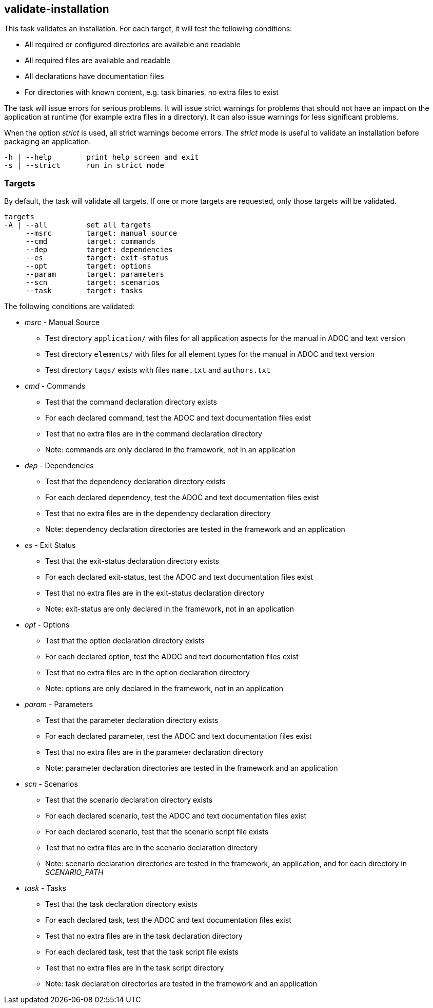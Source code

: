 //
// ============LICENSE_START=======================================================
// Copyright (C) 2018-2019 Sven van der Meer. All rights reserved.
// ================================================================================
// This file is licensed under the Creative Commons Attribution-ShareAlike 4.0 International Public License
// Full license text at https://creativecommons.org/licenses/by-sa/4.0/legalcode
// 
// SPDX-License-Identifier: CC-BY-SA-4.0
// ============LICENSE_END=========================================================
//
// @author Sven van der Meer (vdmeer.sven@mykolab.com)
//

== validate-installation
This task validates an installation.
For each target, it will test the following conditions:

* All required or configured directories are available and readable
* All required files are available and readable
* All declarations have documentation files
* For directories with known content, e.g. task binaries, no extra files to exist

The task will issue errors for serious problems.
It will issue strict warnings for problems that should not have an impact on the application at runtime (for example extra files in a directory).
It can also issue warnings for less significant problems.

When the option _strict_ is used, all strict warnings become errors.
The _strict_ mode is useful to validate an installation before packaging an application.

[source%nowrap,bash,indent=0]
----
   -h | --help        print help screen and exit
   -s | --strict      run in strict mode
----


=== Targets
By default, the task will validate all targets.
If one or more targets are requested, only those targets will be validated.


[source%nowrap,bash,indent=0]
----
   targets
   -A | --all         set all targets
        --msrc        target: manual source
        --cmd         target: commands
        --dep         target: dependencies
        --es          target: exit-status
        --opt         target: options
        --param       target: parameters
        --scn         target: scenarios
        --task        target: tasks
----

The following conditions are validated:

* _msrc_ - Manual Source
    ** Test directory `application/` with files for all application aspects for the manual in ADOC and text version
    ** Test directory `elements/` with files for all element types for the manual in ADOC and text version
    ** Test directory `tags/` exists with files `name.txt` and `authors.txt`
* _cmd_ - Commands
    ** Test that the command declaration directory exists
    ** For each declared command, test the ADOC and text documentation files exist
    ** Test that no extra files are in the command declaration directory
    ** Note: commands are only declared in the framework, not in an application
* _dep_ - Dependencies
    ** Test that the dependency declaration directory exists
    ** For each declared dependency, test the ADOC and text documentation files exist
    ** Test that no extra files are in the dependency declaration directory
    ** Note: dependency declaration directories are tested in the framework and an application
* _es_ - Exit Status
    ** Test that the exit-status declaration directory exists
    ** For each declared exit-status, test the ADOC and text documentation files exist
    ** Test that no extra files are in the exit-status declaration directory
    ** Note: exit-status are only declared in the framework, not in an application
* _opt_ - Options
    ** Test that the option declaration directory exists
    ** For each declared option, test the ADOC and text documentation files exist
    ** Test that no extra files are in the option declaration directory
    ** Note: options are only declared in the framework, not in an application
* _param_ - Parameters
    ** Test that the parameter declaration directory exists
    ** For each declared parameter, test the ADOC and text documentation files exist
    ** Test that no extra files are in the parameter declaration directory
    ** Note: parameter declaration directories are tested in the framework and an application
* _scn_ - Scenarios
    ** Test that the scenario declaration directory exists
    ** For each declared scenario, test the ADOC and text documentation files exist
    ** For each declared scenario, test that the scenario script file exists
    ** Test that no extra files are in the scenario declaration directory
    ** Note: scenario declaration directories are tested in the framework, an application, and for each directory in _SCENARIO_PATH_
* _task_ - Tasks
    ** Test that the task declaration directory exists
    ** For each declared task, test the ADOC and text documentation files exist
    ** Test that no extra files are in the task declaration directory
    ** For each declared task, test that the task script file exists
    ** Test that no extra files are in the task script directory
    ** Note: task declaration directories are tested in the framework and an application

